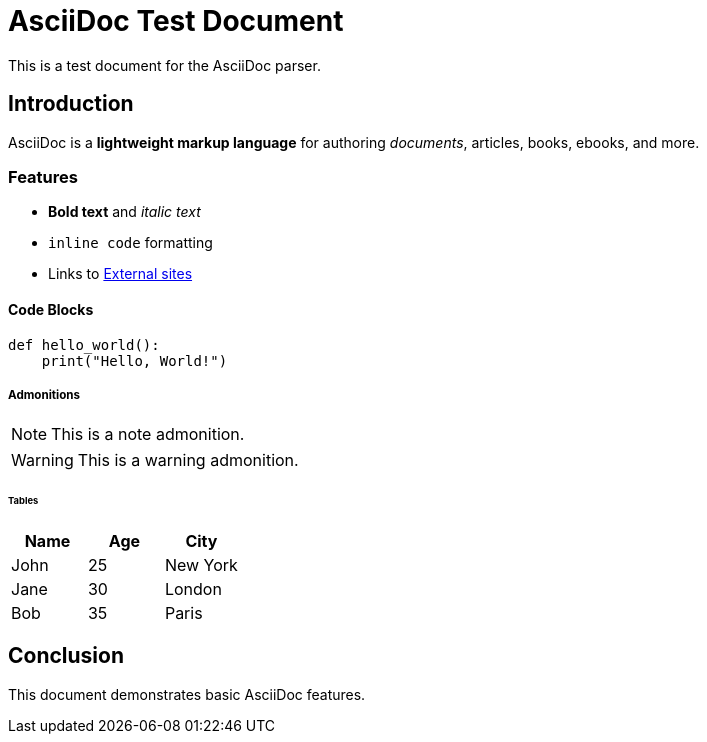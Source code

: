 = AsciiDoc Test Document

This is a test document for the AsciiDoc parser.

== Introduction

AsciiDoc is a *lightweight markup language* for authoring _documents_, articles, books, ebooks, and more.

=== Features

* *Bold text* and _italic text_ 
* `inline code` formatting
* Links to http://example.com[External sites]

==== Code Blocks

----
def hello_world():
    print("Hello, World!")
----

===== Admonitions

NOTE: This is a note admonition.

WARNING: This is a warning admonition.

====== Tables

|===
|Name |Age |City

|John |25 |New York
|Jane |30 |London
|Bob  |35 |Paris
|===

== Conclusion

This document demonstrates basic AsciiDoc features.
